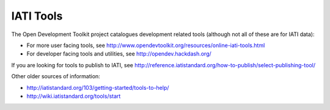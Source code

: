 IATI Tools
==========

The Open Development Toolkit project catalogues development related tools (although not all of these are for IATI data):

* For more user facing tools, see http://www.opendevtoolkit.org/resources/online-iati-tools.html
* For developer facing tools and utilities, see http://opendev.hackdash.org/

If you are looking for tools to publish to IATI, see `<http://reference.iatistandard.org/how-to-publish/select-publishing-tool/>`_

Other older sources of information:

* http://iatistandard.org/103/getting-started/tools-to-help/
* http://wiki.iatistandard.org/tools/start
